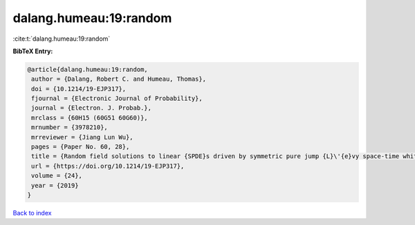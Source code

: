 dalang.humeau:19:random
=======================

:cite:t:`dalang.humeau:19:random`

**BibTeX Entry:**

.. code-block:: bibtex

   @article{dalang.humeau:19:random,
    author = {Dalang, Robert C. and Humeau, Thomas},
    doi = {10.1214/19-EJP317},
    fjournal = {Electronic Journal of Probability},
    journal = {Electron. J. Probab.},
    mrclass = {60H15 (60G51 60G60)},
    mrnumber = {3978210},
    mrreviewer = {Jiang Lun Wu},
    pages = {Paper No. 60, 28},
    title = {Random field solutions to linear {SPDE}s driven by symmetric pure jump {L}\'{e}vy space-time white noises},
    url = {https://doi.org/10.1214/19-EJP317},
    volume = {24},
    year = {2019}
   }

`Back to index <../By-Cite-Keys.rst>`_
